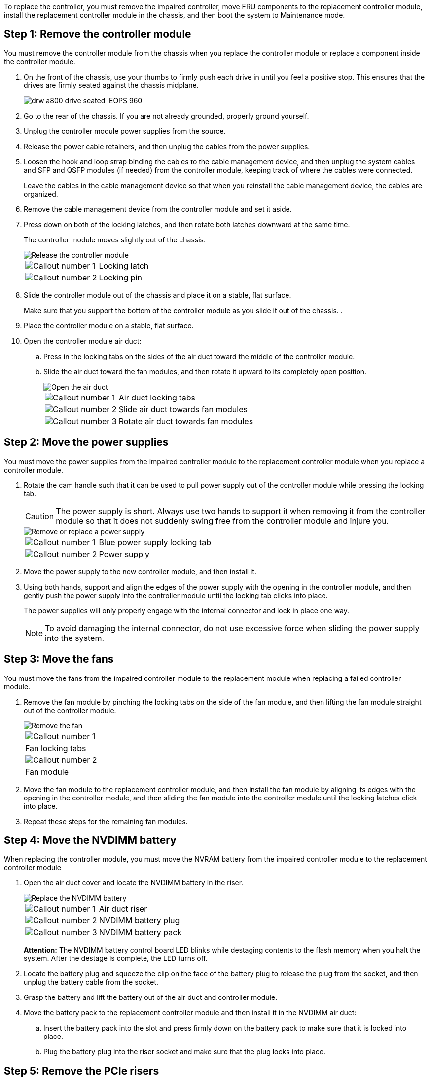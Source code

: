 To replace the controller, you must remove the impaired controller, move FRU components to the replacement controller module, install the replacement controller module in the chassis, and then boot the system to Maintenance mode.

== Step 1: Remove the controller module

You must remove the controller module from the chassis when you replace the controller module or replace a component inside the controller module.

. On the front of the chassis, use your thumbs to firmly push each drive in until you feel a positive stop. This ensures that the drives are firmly seated against the chassis midplane.  
+
image::../media/drw_a800_drive_seated_IEOPS-960.svg[width=400px,Seat disk drives]
+
. Go to the rear of the chassis. If you are not already grounded, properly ground yourself. 
. Unplug the controller module power supplies from the source.
. Release the power cable retainers, and then unplug the cables from the power supplies.
. Loosen the hook and loop strap binding the cables to the cable management device, and then unplug the system cables and SFP and QSFP modules (if needed) from the controller module, keeping track of where the cables were connected.
+
Leave the cables in the cable management device so that when you reinstall the cable management device, the cables are organized.

. Remove the cable management device from the controller module and set it aside.
. Press down on both of the locking latches, and then rotate both latches downward at the same time.
+
The controller module moves slightly out of the chassis.
+
image::../media/drw_a800_pcm_remove.png[Release the controller module]
+

[cols="1,4"]
|===
a|
image:../media/legend_icon_01.png[Callout number 1]
a|
Locking latch
a|
image:../media/legend_icon_02.png[Callout number 2]
a|
Locking pin
|===

. Slide the controller module out of the chassis and place it on a stable, flat surface.
+
Make sure that you support the bottom of the controller module as you slide it out of the chassis.
.
. Place the controller module on a stable, flat surface.
. Open the controller module air duct:
 .. Press in the locking tabs on the sides of the air duct toward the middle of the controller module.
 .. Slide the air duct toward the fan modules, and then rotate it upward to its completely open position.
+
image::../media/drw_a800_open_air_duct.png[Open the air duct]
+

[cols="1,4"]
|===
a|
image:../media/legend_icon_01.png[Callout number 1]
a|
Air duct locking tabs
a|
image:../media/legend_icon_02.png[Callout number 2]
a|
Slide air duct towards fan modules
a|
image:../media/legend_icon_03.png[Callout number 3]
a|
Rotate air duct towards fan modules
|===

== Step 2: Move the power supplies

You must move the power supplies from the impaired controller module to the replacement controller module when you replace a controller module.

. Rotate the cam handle such that it can be used to pull power supply out of the controller module while pressing the locking tab.
+
CAUTION: The power supply is short. Always use two hands to support it when removing it from the controller module so that it does not suddenly swing free from the controller module and injure you.
+
image::../media/drw_a800_replace_psu.png[Remove or replace a power supply]
+

[cols="1,4"]
|===
a|
image:../media/legend_icon_01.png[Callout number 1]
a|
Blue power supply locking tab
a|
image:../media/legend_icon_02.png[Callout number 2]
a|
Power supply
|===

. Move the power supply to the new controller module, and then install it.
. Using both hands, support and align the edges of the power supply with the opening in the controller module, and then gently push the power supply into the controller module until the locking tab clicks into place.
+
The power supplies will only properly engage with the internal connector and lock in place one way.
+
NOTE: To avoid damaging the internal connector, do not use excessive force when sliding the power supply into the system.

== Step 3: Move the fans

You must move the fans from the impaired controller module to the replacement module when replacing a failed controller module.

. Remove the fan module by pinching the locking tabs on the side of the fan module, and then lifting the fan module straight out of the controller module.
+
image::../media/drw_a800_replace_fan.png[Remove the fan]
+
|===
a|
image:../media/legend_icon_01.png[Callout number 1]
a|
Fan locking tabs
a|
image:../media/legend_icon_02.png[Callout number 2]
a|
Fan module
|===

. Move the fan module to the replacement controller module, and then install the fan module by aligning its edges with the opening in the controller module, and then sliding the fan module into the controller module until the locking latches click into place.
. Repeat these steps for the remaining fan modules.

== Step 4: Move the NVDIMM battery

When replacing the controller module, you must move the NVRAM battery from the impaired controller module to the replacement controller module

. Open the air duct cover and locate the NVDIMM battery in the riser.
+
image::../media/drw_a800_nvdimm_battery_replace.png[Replace the NVDIMM battery]
+

[cols="1,4"]
|===
a|
image:../media/legend_icon_01.png[Callout number 1]
a|
Air duct riser
a|
image:../media/legend_icon_02.png[Callout number 2]
a|
NVDIMM battery plug
a|
image:../media/legend_icon_03.png[Callout number 3]
a|
NVDIMM battery pack
|===
*Attention:* The NVDIMM battery control board LED blinks while destaging contents to the flash memory when you halt the system. After the destage is complete, the LED turns off.

. Locate the battery plug and squeeze the clip on the face of the battery plug to release the plug from the socket, and then unplug the battery cable from the socket.
. Grasp the battery and lift the battery out of the air duct and controller module.
. Move the battery pack to the replacement controller module and then install it in the NVDIMM air duct:
 .. Insert the battery pack into the slot and press firmly down on the battery pack to make sure that it is locked into place.
 .. Plug the battery plug into the riser socket and make sure that the plug locks into place.

== Step 5: Remove the PCIe risers

As part of the controller replacement process, you must remove the PCIe modules from the impaired controller module. You must install them into the same location in the replacement controller module once the NVDIMMS and DIMMs have moved to the replacement controller module.

. Remove the PCIe riser from the controller module:
 .. Remove any SFP or QSFP modules that might be in the PCIe cards.
 .. Rotate the riser locking latch on the left side of the riser up and toward the fan modules.
+
The riser raises up slightly from the controller module.

 .. Lift the riser up, shift it toward the fans so that the sheet metal lip on the riser clears the edge of the controller module, lift the riser out of the controller module, and then place it on a stable, flat surface.
+
image::../media/drw_a800_riser_2_3_remove.png[Remove risers 2 and 3]
+

[cols="1,4"]
|===
a|
image:../media/legend_icon_01.png[Callout number 1]
a|
Air duct
a|
image:../media/legend_icon_02.png[Callout number 2]
a|
Riser 1 (left riser), Riser 2 (middle riser), and 3 (right riser) locking latches
|===

. Repeat the preceding step for the remaining risers in the impaired controller module.
. Repeat the above steps with the empty risers in the replacement controller and put them away.

== Step 6: Move system DIMMs

To move the DIMMs, locate and move them from the impaired controller into the replacement controller and follow the specific sequence of steps.

. Note the orientation of the DIMM in the socket so that you can insert the DIMM in the replacement controller module in the proper orientation.
. Eject the DIMM from its slot by slowly pushing apart the two DIMM ejector tabs on either side of the DIMM, and then slide the DIMM out of the slot.
+
NOTE: Carefully hold the DIMM by the edges to avoid pressure on the components on the DIMM circuit board.

. Locate the slot where you are installing the DIMM.
. Insert the DIMM squarely into the slot.
+
The DIMM fits tightly in the slot, but should go in easily. If not, realign the DIMM with the slot and reinsert it.
+
NOTE: Visually inspect the DIMM to verify that it is evenly aligned and fully inserted into the slot.

. Push carefully, but firmly, on the top edge of the DIMM until the ejector tabs snap into place over the notches at the ends of the DIMM.
. Repeat these steps for the remaining DIMMs.

== Step 7: Move the NVDIMMs

To move the NVDIMMs, locate and move them from the impaired controller into the replacement controller and follow the specific sequence of steps.

. Locate the NVDIMMs on your controller module.
+
image::../media/drw_a800_no_risers_nvdimm_move.png[Move NVDIMMs]
+

[cols="1,4"]
|===
a|
image:../media/legend_icon_01.png[Callout number 1]
a|
Air duct
a|
image:../media/legend_icon_02.png[Callout number 2]
a|
NVDIMMs
|===

. Note the orientation of the NVDIMM in the socket so that you can insert the NVDIMM in the replacement controller module in the proper orientation.
. Eject the NVDIMM from its slot by slowly pushing apart the two NVDIMM ejector tabs on either side of the NVDIMM, and then slide the NVDIMM out of the socket and set it aside.
+
NOTE: Carefully hold the NVDIMM by the edges to avoid pressure on the components on the NVDIMM circuit board.

. Locate the slot where you are installing the NVDIMM.
. Insert the NVDIMM squarely into the slot.
+
The NVDIMM fits tightly in the slot, but should go in easily. If not, realign the NVDIMM with the slot and reinsert it.
+
NOTE: Visually inspect the NVDIMM to verify that it is evenly aligned and fully inserted into the slot.

. Push carefully, but firmly, on the top edge of the NVDIMM until the ejector tabs snap into place over the notches at the ends of the NVDIMM.
. Repeat the preceding steps to move the other NVDIMM.

== Step 8: Move the boot media

You must move the boot media device from the impaired controller and install it in the replacement controller.

The boot media is located under Riser 3.

. Locate the boot media:
+
image::../media/drw_a800_pcm_replace_only_boot_media.png[Remove the boot media]
+

[cols="1,4"]
|===
a|
image:../media/legend_icon_01.png[Callout number 1]
a|
Air duct
a|
image:../media/legend_icon_02.png[Callout number 2]
a|
Riser 3
a|
image:../media/legend_icon_03.png[Callout number 3]
a|
Phillips #1 screwdriver
a|
image:../media/legend_icon_04.png[Callout number 4]
a|
Boot media screw
a|
image:../media/legend_icon_05.png[Callout number 5]
a|
Boot media
|===

. Remove the boot media from the controller module:
 .. Using a #1 Phillips head screwdriver, remove the screw holding down the boot media and set the screw aside in a safe place.
 .. Grasping the sides of the boot media, gently rotate the boot media up, and then pull the boot media straight out of the socket and set it aside.
. Move the boot media to the new controller module and install it:
 .. Align the edges of the boot media with the socket housing, and then gently push it squarely into the socket.
 .. Rotate the boot media down toward the motherboard.
 .. Secure the boot media to the motherboard using the boot media screw.
+
Do not over-tighten the screw or you might damage the boot media.

== Step 9: Install the PCIe risers

You install the PCIe risers in the replacement controller module after moving the DIMMs, NVDIMMs, and boot media.

. Install the riser into the replacement controller module:
 .. Align the lip of the riser with the underside of the controller module sheet metal.
 .. Guide the riser along the pins in the controller module, and then lower the riser into the controller module.
 .. Swing the locking latch down and click it into the locked position.
+
When locked, the locking latch is flush with the top of the riser and the riser sits squarely in the controller module.

 .. Reinsert any SFP or QSFP modules that were removed from the PCIe cards.
. Repeat the preceding step for the remaining PCIe risers.

== Step 10: Install the controller module

After all of the components have been moved from the impaired controller module to the replacement controller module, you must install the replacement controller module into the chassis and then boot it to Maintenance mode.

. If you have not already done so, close the air duct:
 .. Swing the air duct all the way down to the controller module.
 .. Slide the air duct toward the risers until the locking tabs click into place.
 .. Inspect the air duct to make sure that it is properly seated and locked into place.
+
image::../media/drw_a700s_close_air_duct.png[Close the air duct]
+

[cols="1,4"]
|===
a|
image:../media/legend_icon_01.png[Callout number 1]
a|
Locking tabs
a|
image:../media/legend_icon_02.png[Callout number 2]
a|
Slide plunger
|===
. Align the end of the controller module with the opening in the chassis, and then gently push the controller module halfway into the system.
+
NOTE: Do not completely insert the controller module in the chassis until instructed to do so.

. Cable the management and console ports only, so that you can access the system to perform the tasks in the following sections.
+
NOTE: You will connect the rest of the cables to the controller module later in this procedure.

. Complete the reinstallation of the controller module:
 .. Firmly push the controller module into the chassis until it meets the midplane and is fully seated.
+
The locking latches rise when the controller module is fully seated.
+
NOTE: Do not use excessive force when sliding the controller module into the chassis to avoid damaging the connectors.
+
The controller module begins to boot as soon as it is fully seated in the chassis. Be prepared to interrupt the boot process.

 .. Rotate the locking latches upward, tilting them so that they clear the locking pins, and then lower them into the locked position.
 .. Interrupt the normal boot process by pressing `Ctrl-C`.

. Plug the system cables and transceiver modules into the controller module and reinstall the cable management device.
. Plug the power cables into the power supplies and reinstall the power cable retainers.
+
NOTE: If your system has DC power supplies, make sure the thumbscrews on the power supply cable are tight.
